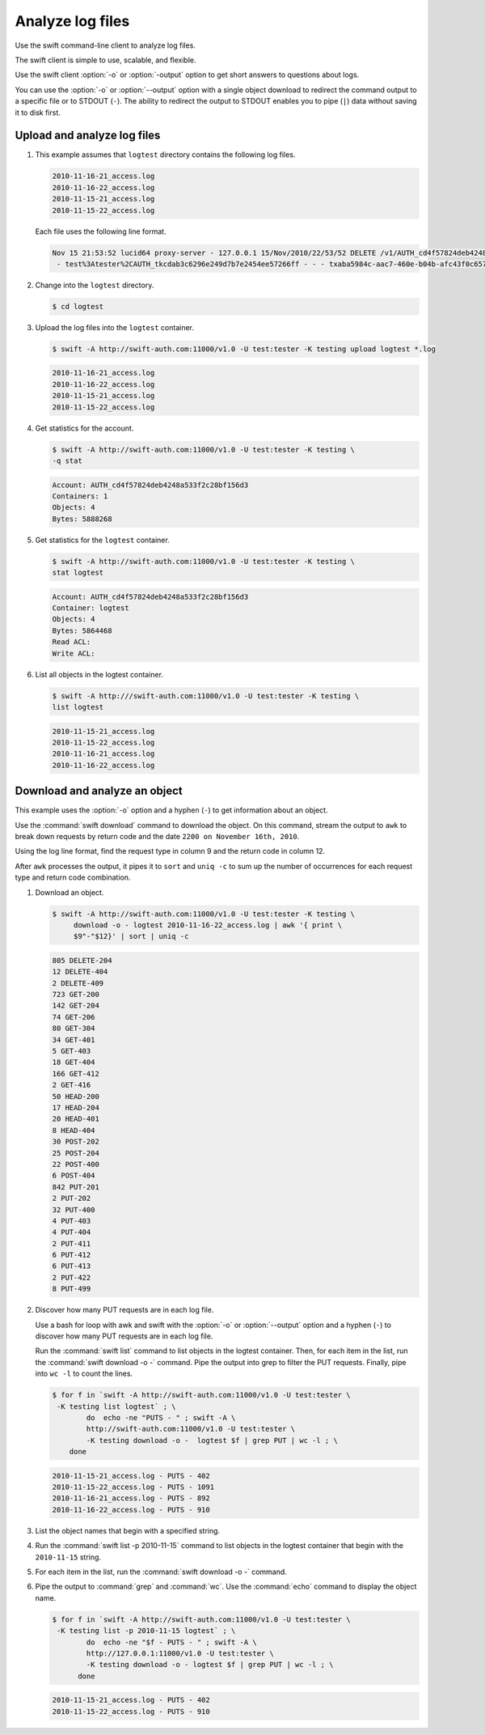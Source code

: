 =================
Analyze log files
=================

Use the swift command-line client to analyze log files.

The swift client is simple to use, scalable, and flexible.

Use the swift client :option:`-o` or :option:`-output` option to get
short answers to questions about logs.

You can use the :option:`-o` or :option:`--output` option with a single object
download to redirect the command output to a specific file or to STDOUT
(``-``). The ability to redirect the output to STDOUT enables you to
pipe (``|``) data without saving it to disk first.

Upload and analyze log files
~~~~~~~~~~~~~~~~~~~~~~~~~~~~

#. This example assumes that ``logtest`` directory contains the
   following log files.

   .. code-block:: console

      2010-11-16-21_access.log
      2010-11-16-22_access.log
      2010-11-15-21_access.log
      2010-11-15-22_access.log


   Each file uses the following line format.

   .. code-block:: console

      Nov 15 21:53:52 lucid64 proxy-server - 127.0.0.1 15/Nov/2010/22/53/52 DELETE /v1/AUTH_cd4f57824deb4248a533f2c28bf156d3/2eefc05599d44df38a7f18b0b42ffedd HTTP/1.0 204 - \
       - test%3Atester%2CAUTH_tkcdab3c6296e249d7b7e2454ee57266ff - - - txaba5984c-aac7-460e-b04b-afc43f0c6571 - 0.0432


#. Change into the ``logtest`` directory.

   .. code-block:: console

      $ cd logtest

#. Upload the log files into the ``logtest`` container.

   .. code-block:: console

      $ swift -A http://swift-auth.com:11000/v1.0 -U test:tester -K testing upload logtest *.log

   .. code-block:: console

      2010-11-16-21_access.log
      2010-11-16-22_access.log
      2010-11-15-21_access.log
      2010-11-15-22_access.log

#. Get statistics for the account.

   .. code-block:: console

      $ swift -A http://swift-auth.com:11000/v1.0 -U test:tester -K testing \
      -q stat

   .. code-block:: console

      Account: AUTH_cd4f57824deb4248a533f2c28bf156d3
      Containers: 1
      Objects: 4
      Bytes: 5888268

#. Get statistics for the ``logtest`` container.

   .. code-block:: console

      $ swift -A http://swift-auth.com:11000/v1.0 -U test:tester -K testing \
      stat logtest

   .. code-block:: console

      Account: AUTH_cd4f57824deb4248a533f2c28bf156d3
      Container: logtest
      Objects: 4
      Bytes: 5864468
      Read ACL:
      Write ACL:

#. List all objects in the logtest container.

   .. code-block:: console

      $ swift -A http:///swift-auth.com:11000/v1.0 -U test:tester -K testing \
      list logtest

   .. code-block:: console

      2010-11-15-21_access.log
      2010-11-15-22_access.log
      2010-11-16-21_access.log
      2010-11-16-22_access.log

Download and analyze an object
~~~~~~~~~~~~~~~~~~~~~~~~~~~~~~

This example uses the :option:`-o` option and a hyphen (``-``) to get
information about an object.

Use the :command:`swift download` command to download the object. On this
command, stream the output to ``awk`` to break down requests by return
code and the date ``2200 on November 16th, 2010``.

Using the log line format, find the request type in column 9 and the
return code in column 12.

After ``awk`` processes the output, it pipes it to ``sort`` and ``uniq
-c`` to sum up the number of occurrences for each request type and
return code combination.

#. Download an object.

   .. code-block:: console

      $ swift -A http://swift-auth.com:11000/v1.0 -U test:tester -K testing \
           download -o - logtest 2010-11-16-22_access.log | awk '{ print \
           $9"-"$12}' | sort | uniq -c

   .. code-block:: console

       805 DELETE-204
       12 DELETE-404
       2 DELETE-409
       723 GET-200
       142 GET-204
       74 GET-206
       80 GET-304
       34 GET-401
       5 GET-403
       18 GET-404
       166 GET-412
       2 GET-416
       50 HEAD-200
       17 HEAD-204
       20 HEAD-401
       8 HEAD-404
       30 POST-202
       25 POST-204
       22 POST-400
       6 POST-404
       842 PUT-201
       2 PUT-202
       32 PUT-400
       4 PUT-403
       4 PUT-404
       2 PUT-411
       6 PUT-412
       6 PUT-413
       2 PUT-422
       8 PUT-499

#. Discover how many PUT requests are in each log file.

   Use a bash for loop with awk and swift with the :option:`-o` or
   :option:`--output` option and a hyphen (``-``) to discover how many
   PUT requests are in each log file.

   Run the :command:`swift list` command to list objects in the logtest
   container. Then, for each item in the list, run the
   :command:`swift download -o -` command. Pipe the output into grep to
   filter the PUT requests. Finally, pipe into ``wc -l`` to count the lines.

   .. code-block:: console

       $ for f in `swift -A http://swift-auth.com:11000/v1.0 -U test:tester \
        -K testing list logtest` ; \
               do  echo -ne "PUTS - " ; swift -A \
               http://swift-auth.com:11000/v1.0 -U test:tester \
               -K testing download -o -  logtest $f | grep PUT | wc -l ; \
           done

   .. code-block:: console

       2010-11-15-21_access.log - PUTS - 402
       2010-11-15-22_access.log - PUTS - 1091
       2010-11-16-21_access.log - PUTS - 892
       2010-11-16-22_access.log - PUTS - 910

#. List the object names that begin with a specified string.

#. Run the :command:`swift list -p 2010-11-15` command to list objects
   in the logtest container that begin with the ``2010-11-15`` string.

#. For each item in the list, run the :command:`swift download -o -` command.

#. Pipe the output to :command:`grep` and :command:`wc`.
   Use the :command:`echo` command to
   display the object name.

   .. code-block:: console

       $ for f in `swift -A http://swift-auth.com:11000/v1.0 -U test:tester \
        -K testing list -p 2010-11-15 logtest` ; \
               do  echo -ne "$f - PUTS - " ; swift -A \
               http://127.0.0.1:11000/v1.0 -U test:tester \
               -K testing download -o - logtest $f | grep PUT | wc -l ; \
             done

   .. code-block:: console

      2010-11-15-21_access.log - PUTS - 402
      2010-11-15-22_access.log - PUTS - 910

